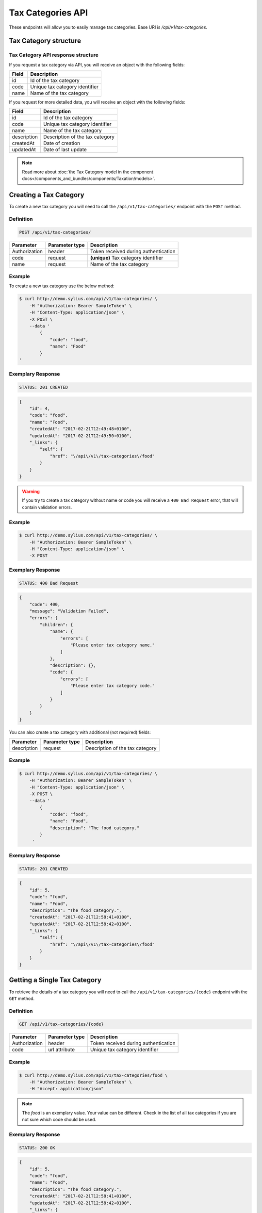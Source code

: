 Tax Categories API
==================

These endpoints will allow you to easily manage tax categories. Base URI is `/api/v1/tax-categories`.

Tax Category structure
----------------------

Tax Category API response structure
^^^^^^^^^^^^^^^^^^^^^^^^^^^^^^^^^^^

If you request a tax category via API, you will receive an object with the following fields:

+-------+--------------------------------+
| Field | Description                    |
+=======+================================+
| id    | Id of the tax category         |
+-------+--------------------------------+
| code  | Unique tax category identifier |
+-------+--------------------------------+
| name  | Name of the tax category       |
+-------+--------------------------------+


If you request for more detailed data, you will receive an object with the following fields:

+-------------+---------------------------------+
| Field       | Description                     |
+=============+=================================+
| id          | Id of the tax category          |
+-------------+---------------------------------+
| code        | Unique tax category identifier  |
+-------------+---------------------------------+
| name        | Name of the tax category        |
+-------------+---------------------------------+
| description | Description of the tax category |
+-------------+---------------------------------+
| createdAt   | Date of creation                |
+-------------+---------------------------------+
| updatedAt   | Date of last update             |
+-------------+---------------------------------+

.. note::

    Read more about :doc:`the Tax Category model in the component docs</components_and_bundles/components/Taxation/models>`.

Creating a Tax Category
-----------------------

To create a new tax category you will need to call the ``/api/v1/tax-categories/`` endpoint with the ``POST`` method.

Definition
^^^^^^^^^^

.. code-block:: text

    POST /api/v1/tax-categories/

+---------------+----------------+--------------------------------------+
| Parameter     | Parameter type | Description                          |
+===============+================+======================================+
| Authorization | header         | Token received during authentication |
+---------------+----------------+--------------------------------------+
| code          | request        | **(unique)** Tax category identifier |
+---------------+----------------+--------------------------------------+
| name          | request        | Name of the tax category             |
+---------------+----------------+--------------------------------------+

Example
^^^^^^^

To create a new tax category use the below method:

.. code-block:: bash

    $ curl http://demo.sylius.com/api/v1/tax-categories/ \
        -H "Authorization: Bearer SampleToken" \
        -H "Content-Type: application/json" \
        -X POST \
        --data '
            {
                "code": "food",
                "name": "Food"
            }
    '

Exemplary Response
^^^^^^^^^^^^^^^^^^

.. code-block:: text

    STATUS: 201 CREATED

.. code-block:: json

    {
        "id": 4,
        "code": "food",
        "name": "Food",
        "createdAt": "2017-02-21T12:49:48+0100",
        "updatedAt": "2017-02-21T12:49:50+0100",
        "_links": {
            "self": {
                "href": "\/api\/v1\/tax-categories\/food"
            }
        }
    }

.. warning::

    If you try to create a tax category without name or code you will receive a ``400 Bad Request`` error, that will contain validation errors.

Example
^^^^^^^

.. code-block:: bash

    $ curl http://demo.sylius.com/api/v1/tax-categories/ \
        -H "Authorization: Bearer SampleToken" \
        -H "Content-Type: application/json" \
        -X POST

Exemplary Response
^^^^^^^^^^^^^^^^^^

.. code-block:: text

    STATUS: 400 Bad Request

.. code-block:: json

    {
        "code": 400,
        "message": "Validation Failed",
        "errors": {
            "children": {
                "name": {
                    "errors": [
                        "Please enter tax category name."
                    ]
                },
                "description": {},
                "code": {
                    "errors": [
                        "Please enter tax category code."
                    ]
                }
            }
        }
    }

You can also create a tax category with additional (not required) fields:

+---------------+----------------+---------------------------------+
| Parameter     | Parameter type | Description                     |
+===============+================+=================================+
| description   | request        | Description of the tax category |
+---------------+----------------+---------------------------------+

Example
^^^^^^^

.. code-block:: bash

    $ curl http://demo.sylius.com/api/v1/tax-categories/ \
        -H "Authorization: Bearer SampleToken" \
        -H "Content-Type: application/json" \
        -X POST \
        --data '
            {
                "code": "food",
                "name": "Food",
                "description": "The food category."
            }
         '

Exemplary Response
^^^^^^^^^^^^^^^^^^

.. code-block:: text

    STATUS: 201 CREATED

.. code-block:: json

    {
        "id": 5,
        "code": "food",
        "name": "Food",
        "description": "The food category.",
        "createdAt": "2017-02-21T12:58:41+0100",
        "updatedAt": "2017-02-21T12:58:42+0100",
        "_links": {
            "self": {
                "href": "\/api\/v1\/tax-categories\/food"
            }
        }
    }

Getting a Single Tax Category
-----------------------------

To retrieve the details of a tax category you will need to call the ``/api/v1/tax-categories/{code}`` endpoint with the ``GET`` method.

Definition
^^^^^^^^^^

.. code-block:: text

    GET /api/v1/tax-categories/{code}

+---------------+----------------+--------------------------------------+
| Parameter     | Parameter type | Description                          |
+===============+================+======================================+
| Authorization | header         | Token received during authentication |
+---------------+----------------+--------------------------------------+
| code          | url attribute  | Unique tax category identifier       |
+---------------+----------------+--------------------------------------+

Example
^^^^^^^

.. code-block:: bash

    $ curl http://demo.sylius.com/api/v1/tax-categories/food \
        -H "Authorization: Bearer SampleToken" \
        -H "Accept: application/json"

.. note::

    The *food* is an exemplary value. Your value can be different.
    Check in the list of all tax categories if you are not sure which code should be used.

Exemplary Response
^^^^^^^^^^^^^^^^^^

.. code-block:: text

    STATUS: 200 OK

.. code-block:: json

    {
        "id": 5,
        "code": "food",
        "name": "Food",
        "description": "The food category.",
        "createdAt": "2017-02-21T12:58:41+0100",
        "updatedAt": "2017-02-21T12:58:42+0100",
        "_links": {
            "self": {
                "href": "\/api\/v1\/tax-categories\/food"
            }
        }
    }

Collection of Tax Categories
----------------------------

To retrieve a paginated list of tax categories you will need to call the ``/api/v1/tax-categories/`` endpoint with the ``GET`` method.

Definition
^^^^^^^^^^

.. code-block:: text

    GET /api/v1/tax-categories/

+-------------------------------------+----------------+---------------------------------------------------+
| Parameter                           | Parameter type | Description                                       |
+=====================================+================+===================================================+
| Authorization                       | header         | Token received during authentication              |
+-------------------------------------+----------------+---------------------------------------------------+
| limit                               | query          | *(optional)* Number of items to display per page, |
|                                     |                | by default = 10                                   |
+-------------------------------------+----------------+---------------------------------------------------+
| sorting['nameOfField']['direction'] | query          | *(optional)* Field and direction of sorting,      |
|                                     |                | by default 'desc' and 'createdAt'                 |
+-------------------------------------+----------------+---------------------------------------------------+

To see the first page of all tax categories use the below method:

Example
^^^^^^^

.. code-block:: bash

    $ curl http://demo.sylius.com/api/v1/tax-categories/ \
        -H "Authorization: Bearer SampleToken" \
        -H "Accept: application/json"

Exemplary Response
^^^^^^^^^^^^^^^^^^

.. code-block:: text

    STATUS: 200 OK

.. code-block:: json

    {
        "page": 1,
        "limit": 10,
        "pages": 1,
        "total": 4,
        "_links": {
            "self": {
                "href": "\/api\/v1\/tax-categories\/?page=1&limit=10"
            },
            "first": {
                "href": "\/api\/v1\/tax-categories\/?page=1&limit=10"
            },
            "last": {
                "href": "\/api\/v1\/tax-categories\/?page=1&limit=10"
            }
        },
        "_embedded": {
            "items": [
                {
                    "id": 1,
                    "code": "clothing",
                    "name": "Clothing",
                    "_links": {
                        "self": {
                            "href": "\/api\/v1\/tax-categories\/clothing"
                        }
                    }
                },
                {
                    "id": 2,
                    "code": "books",
                    "name": "Books",
                    "_links": {
                        "self": {
                            "href": "\/api\/v1\/tax-categories\/books"
                        }
                    }
                },
                {
                    "id": 3,
                    "code": "other",
                    "name": "Other",
                    "_links": {
                        "self": {
                            "href": "\/api\/v1\/tax-categories\/other"
                        }
                    }
                },
                {
                    "id": 5,
                    "code": "food",
                    "name": "Food",
                    "_links": {
                        "self": {
                            "href": "\/api\/v1\/tax-categories\/food"
                        }
                    }
                }
            ]
        }
    }

Updating a Tax Category
-----------------------

To fully update a tax category you will need to call the ``/api/v1/tax-categories/{code}`` endpoint with the ``PUT`` method.

Definition
^^^^^^^^^^

.. code-block:: text

    PUT /api/v1/tax-categories/{code}

+---------------+----------------+--------------------------------------+
| Parameter     | Parameter type | Description                          |
+===============+================+======================================+
| Authorization | header         | Token received during authentication |
+---------------+----------------+--------------------------------------+
| code          | url attribute  | Unique tax category identifier       |
+---------------+----------------+--------------------------------------+
| name          | request        | Name of the tax category             |
+---------------+----------------+--------------------------------------+
| description   | request        | Description of the tax category      |
+---------------+----------------+--------------------------------------+

Example
^^^^^^^

 To fully update the tax category with ``code = food`` use the below method:

.. code-block:: bash

    $ curl http://demo.sylius.com/api/v1/tax-categories/food \
        -H "Authorization: Bearer SampleToken" \
        -H "Content-Type: application/json" \
        -X PUT \
        --data '
            {
                "name": "Vegetables",
                "description": "The category of food: vegetables"
            }
        '

Exemplary Response
^^^^^^^^^^^^^^^^^^

.. code-block:: text

    STATUS: 204 No Content

If you try to perform a full tax category update without all the required fields specified, you will receive a ``400 Bad Request`` error.

Example
^^^^^^^

.. code-block:: bash

    $ curl http://demo.sylius.com/api/v1/tax-categories/food \
        -H "Authorization: Bearer SampleToken" \
        -H "Content-Type: application/json" \
        -X PUT

Exemplary Response
^^^^^^^^^^^^^^^^^^

.. code-block:: text

    STATUS: 400 Bad Request

.. code-block:: json

    {
        "code": 400,
        "message": "Validation Failed",
        "errors": {
            "children": {
                "name": {
                    "errors": [
                        "Please enter tax category name."
                    ]
                },
                "description": {},
                "code": {}
            }
        }
    }


To update a tax category partially you will need to call the ``/api/v1/tax-categories/{code}`` endpoint with the ``PATCH`` method.

Definition
^^^^^^^^^^

.. code-block:: text

    PATCH /api/v1/tax-categories/{code}

+---------------+----------------+--------------------------------------+
| Parameter     | Parameter type | Description                          |
+===============+================+======================================+
| Authorization | header         | Token received during authentication |
+---------------+----------------+--------------------------------------+
| code          | url attribute  | Unique tax category identifier       |
+---------------+----------------+--------------------------------------+

Example
^^^^^^^

To partially update the tax category with ``code = food`` use the below method:

.. code-block:: bash

    $ curl http://demo.sylius.com/api/v1/tax-categories/food \
        -H "Authorization: Bearer SampleToken" \
        -H "Content-Type: application/json" \
        -X PATCH \
        --data '
            {
                "description": "The category of food: vegetables"
            }
        '

Exemplary Response
^^^^^^^^^^^^^^^^^^

.. code-block:: text

    STATUS: 204 No Content

Deleting a Tax Category
-----------------------

To delete a tax category you will need to call the ``/api/v1/tax-categories/{code}`` endpoint with the ``DELETE`` method.

Definition
^^^^^^^^^^

.. code-block:: text

    DELETE /api/v1/tax-categories/{code}

+---------------+----------------+--------------------------------------+
| Parameter     | Parameter type | Description                          |
+===============+================+======================================+
| Authorization | header         | Token received during authentication |
+---------------+----------------+--------------------------------------+
| code          | url attribute  | Unique tax category identifier       |
+---------------+----------------+--------------------------------------+

Example
^^^^^^^

.. code-block:: bash

    $ curl http://demo.sylius.com/api/v1/tax-categories/food \
        -H "Authorization: Bearer SampleToken" \
        -H "Accept: application/json" \
        -X DELETE

Exemplary Response
^^^^^^^^^^^^^^^^^^

.. code-block:: text

    STATUS: 204 No Content
